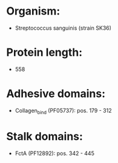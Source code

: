 * Organism:
- Streptococcus sanguinis (strain SK36)
* Protein length:
- 558
* Adhesive domains:
- Collagen_bind (PF05737): pos. 179 - 312
* Stalk domains:
- FctA (PF12892): pos. 342 - 445

